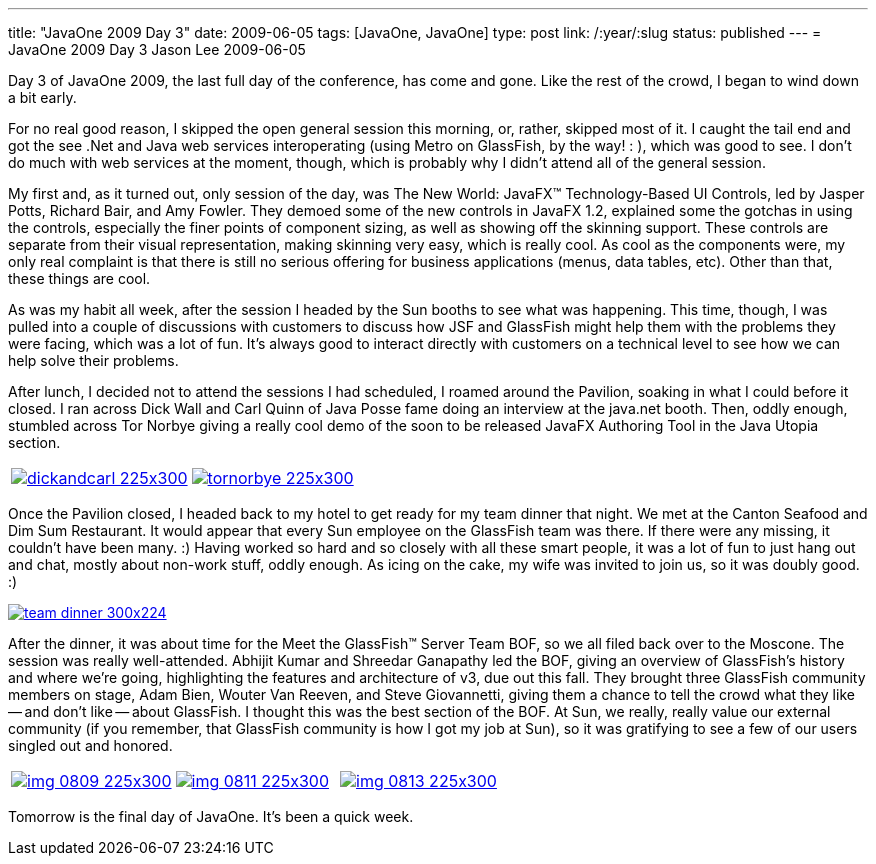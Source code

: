 ---
title: "JavaOne 2009 Day 3"
date: 2009-06-05
tags: [JavaOne, JavaOne]
type: post
link: /:year/:slug
status: published
---
= JavaOne 2009 Day 3
Jason Lee
2009-06-05

Day 3 of JavaOne 2009, the last full day of the conference, has come and gone.  Like the rest of the crowd, I began to wind down a bit early.
// more

For no real good reason, I skipped the open general session this morning, or, rather, skipped most of it.  I caught the tail end and got the see .Net and Java web services interoperating (using Metro on GlassFish, by the way! : ), which was good to see.  I don't do much with web services at the moment, though, which is probably why I didn't attend all of the general session.

My first and, as it turned out, only session of the day, was The New World: JavaFX™ Technology-Based UI Controls, led by Jasper Potts, Richard Bair, and Amy Fowler.  They demoed some of the new controls in JavaFX 1.2, explained some the gotchas in using the controls, especially the finer points of component sizing, as well as showing off the skinning support.  These controls are separate from their visual representation, making skinning very easy, which is really cool.  As cool as the components were, my only real complaint is that there is still no serious offering for business applications (menus, data tables, etc).  Other than that, these things are cool.

As was my habit all week, after the session I headed by the Sun booths to see what was happening.  This time, though, I was pulled into a couple of discussions with customers to discuss how JSF and GlassFish might help them with the problems they were facing, which was a lot of fun.  It's always good to interact directly with customers on a technical level to see how we can help solve their problems.

After lunch, I decided not to attend the sessions I had scheduled, I roamed around the Pavilion, soaking in what I could before it closed.  I ran across Dick Wall and Carl Quinn of Java Posse fame doing an interview at the java.net booth.  Then, oddly enough, stumbled across Tor Norbye giving a really cool demo of the soon to be released JavaFX Authoring Tool in the Java Utopia section.

|===
| image:dickandcarl-225x300.jpg[link='dickandcarl.jpg' title: "'Dick Wall and Carl Quinn'"] | image:tornorbye-225x300.jpg[link='tornorbye.jpg' title: "'Tor Norbye'"]
|===

Once the Pavilion closed, I headed back to my hotel to get ready for my team dinner that night.  We met at the Canton Seafood and Dim Sum Restaurant.  It would appear that every Sun employee on the GlassFish team was there.  If there were any missing, it couldn't have been many. :)  Having worked so hard and so closely with all these smart people, it was a lot of fun to just hang out and chat, mostly about non-work stuff, oddly enough.  As icing on the cake, my wife was invited to join us, so it was doubly good. :)

image::team_dinner-300x224.jpg[link='team_dinner.jpg' title: "'GlassFish Team Dinner'"]

After the dinner, it was about time for the Meet the GlassFish™ Server Team BOF, so we all filed back over to the Moscone.  The session was really well-attended.  Abhijit Kumar and Shreedar Ganapathy led the BOF, giving an overview of GlassFish's history and where we're going, highlighting the features and architecture of v3, due out this fall.  They brought three GlassFish community members on stage, Adam Bien, Wouter Van Reeven, and Steve Giovannetti, giving them a chance to tell the crowd what they like -- and don't like -- about GlassFish.  I thought this was the best section of the BOF.  At Sun, we really, really value our external community (if you remember, that GlassFish community is how I got my job at Sun), so it was gratifying to see a few of our users singled out and honored.

|===
| image:img_0809-225x300.jpg[link='img_0809-225x300.jpg' title: "'Abhijit and Shreedar'"] | image:img_0811-225x300.jpg[link='img_0811-225x300.jpg' title: "'Adam Bien talks about GlassFish'"] | image:img_0813-225x300.jpg[link='img_0813-225x300.jpg' title: "'Wouter Van Reeven talks about GlassFish'"]
|===

Tomorrow is the final day of JavaOne.  It's been a quick week.
